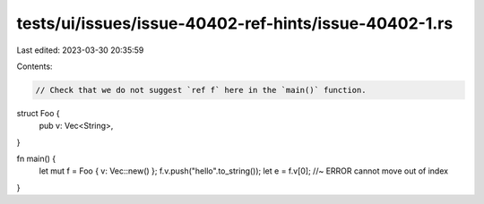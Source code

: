 tests/ui/issues/issue-40402-ref-hints/issue-40402-1.rs
======================================================

Last edited: 2023-03-30 20:35:59

Contents:

.. code-block:: rs

    // Check that we do not suggest `ref f` here in the `main()` function.
struct Foo {
    pub v: Vec<String>,
}

fn main() {
    let mut f = Foo { v: Vec::new() };
    f.v.push("hello".to_string());
    let e = f.v[0]; //~ ERROR cannot move out of index
}


